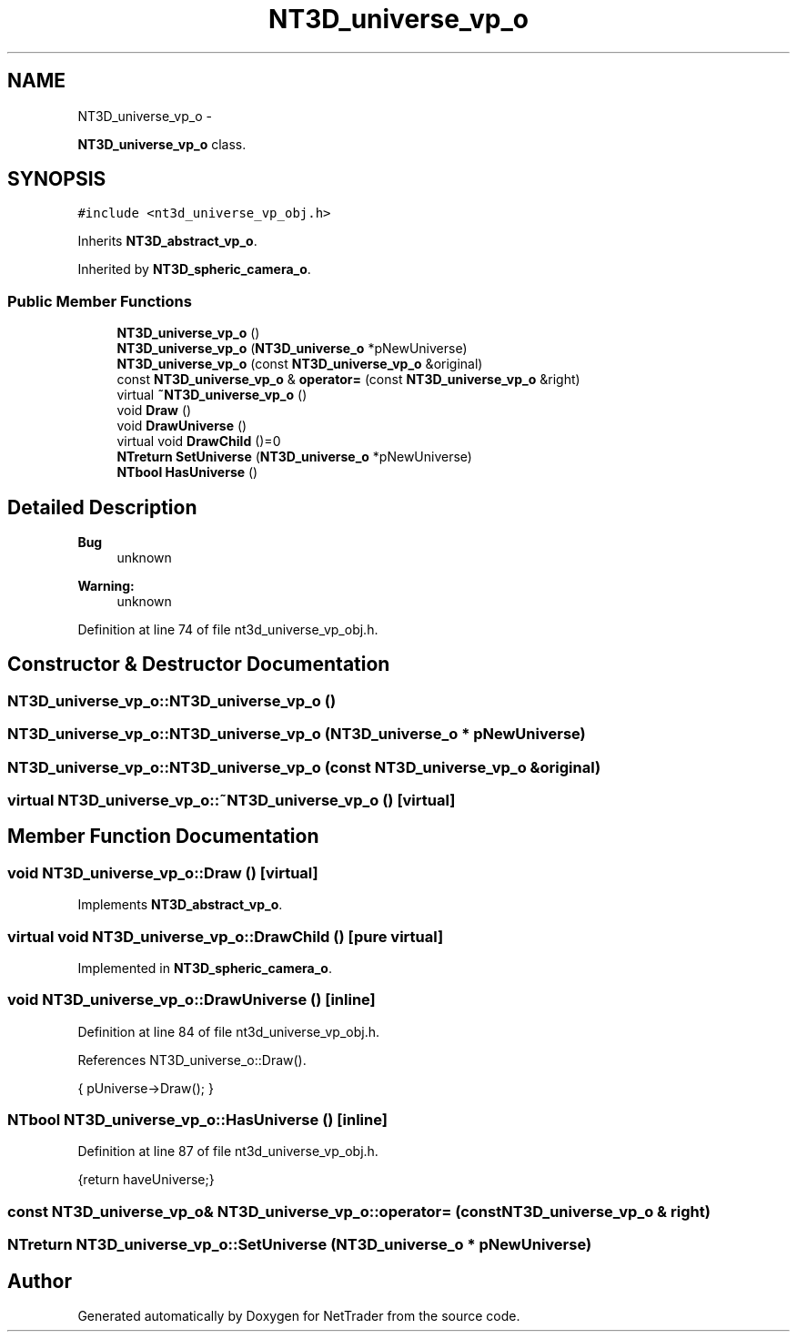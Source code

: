 .TH "NT3D_universe_vp_o" 3 "Wed Nov 17 2010" "Version 0.5" "NetTrader" \" -*- nroff -*-
.ad l
.nh
.SH NAME
NT3D_universe_vp_o \- 
.PP
\fBNT3D_universe_vp_o\fP class.  

.SH SYNOPSIS
.br
.PP
.PP
\fC#include <nt3d_universe_vp_obj.h>\fP
.PP
Inherits \fBNT3D_abstract_vp_o\fP.
.PP
Inherited by \fBNT3D_spheric_camera_o\fP.
.SS "Public Member Functions"

.in +1c
.ti -1c
.RI "\fBNT3D_universe_vp_o\fP ()"
.br
.ti -1c
.RI "\fBNT3D_universe_vp_o\fP (\fBNT3D_universe_o\fP *pNewUniverse)"
.br
.ti -1c
.RI "\fBNT3D_universe_vp_o\fP (const \fBNT3D_universe_vp_o\fP &original)"
.br
.ti -1c
.RI "const \fBNT3D_universe_vp_o\fP & \fBoperator=\fP (const \fBNT3D_universe_vp_o\fP &right)"
.br
.ti -1c
.RI "virtual \fB~NT3D_universe_vp_o\fP ()"
.br
.ti -1c
.RI "void \fBDraw\fP ()"
.br
.ti -1c
.RI "void \fBDrawUniverse\fP ()"
.br
.ti -1c
.RI "virtual void \fBDrawChild\fP ()=0"
.br
.ti -1c
.RI "\fBNTreturn\fP \fBSetUniverse\fP (\fBNT3D_universe_o\fP *pNewUniverse)"
.br
.ti -1c
.RI "\fBNTbool\fP \fBHasUniverse\fP ()"
.br
.in -1c
.SH "Detailed Description"
.PP 
\fBBug\fP
.RS 4
unknown 
.RE
.PP
\fBWarning:\fP
.RS 4
unknown 
.RE
.PP

.PP
Definition at line 74 of file nt3d_universe_vp_obj.h.
.SH "Constructor & Destructor Documentation"
.PP 
.SS "NT3D_universe_vp_o::NT3D_universe_vp_o ()"
.SS "NT3D_universe_vp_o::NT3D_universe_vp_o (\fBNT3D_universe_o\fP * pNewUniverse)"
.SS "NT3D_universe_vp_o::NT3D_universe_vp_o (const \fBNT3D_universe_vp_o\fP & original)"
.SS "virtual NT3D_universe_vp_o::~NT3D_universe_vp_o ()\fC [virtual]\fP"
.SH "Member Function Documentation"
.PP 
.SS "void NT3D_universe_vp_o::Draw ()\fC [virtual]\fP"
.PP
Implements \fBNT3D_abstract_vp_o\fP.
.SS "virtual void NT3D_universe_vp_o::DrawChild ()\fC [pure virtual]\fP"
.PP
Implemented in \fBNT3D_spheric_camera_o\fP.
.SS "void NT3D_universe_vp_o::DrawUniverse ()\fC [inline]\fP"
.PP
Definition at line 84 of file nt3d_universe_vp_obj.h.
.PP
References NT3D_universe_o::Draw().
.PP
.nf
{ pUniverse->Draw(); }
.fi
.SS "\fBNTbool\fP NT3D_universe_vp_o::HasUniverse ()\fC [inline]\fP"
.PP
Definition at line 87 of file nt3d_universe_vp_obj.h.
.PP
.nf
{return haveUniverse;}
.fi
.SS "const \fBNT3D_universe_vp_o\fP& NT3D_universe_vp_o::operator= (const \fBNT3D_universe_vp_o\fP & right)"
.SS "\fBNTreturn\fP NT3D_universe_vp_o::SetUniverse (\fBNT3D_universe_o\fP * pNewUniverse)"

.SH "Author"
.PP 
Generated automatically by Doxygen for NetTrader from the source code.
